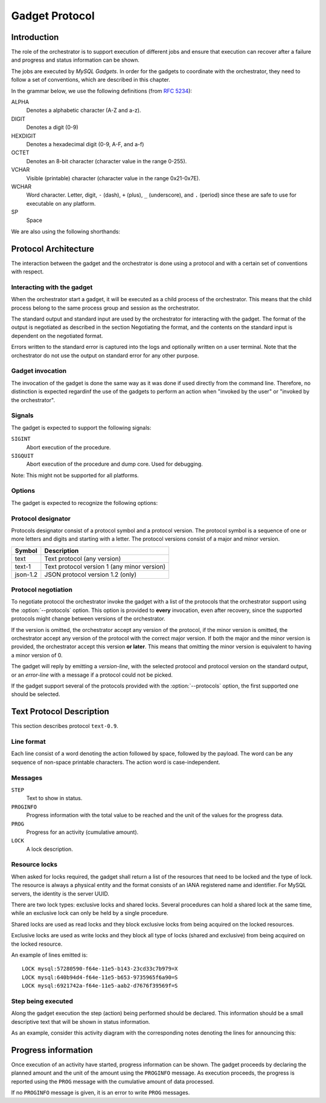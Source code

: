 .. _gadget-protocol:

***************
Gadget Protocol
***************


Introduction
------------

The role of the orchestrator is to support execution of different
jobs and ensure that execution can recover after a failure and
progress and status information can be shown.

The jobs are executed by *MySQL Gadgets*. In order for the gadgets to
coordinate with the orchestrator, they need to follow a set of
conventions, which are described in this chapter.

In the grammar below, we use the following definitions (from `RFC 5234
<http://tools.ietf.org/html/rfc5234>`_):

ALPHA
  Denotes a alphabetic character (A-Z and a-z).

DIGIT
  Denotes a digit (0-9)

HEXDIGIT
  Denotes a hexadecimal digit (0-9, A-F, and a-f)

OCTET
  Denotes an 8-bit character (character value in the range 0-255).

VCHAR
  Visible (printable) character (character value in the range 0x21-0x7E).

WCHAR
  Word character. Letter, digit, ``-`` (dash), ``+`` (plus), ``_``
  (underscore), and ``.`` (period) since these are safe to use for
  executable on any platform.

SP
  Space

We are also using the following shorthands:

.. productionlist::
   string  : *( VCHAR / SP )
   word    : 1*WCHAR
   symbol  : ALPHA *( ALPHA / DIGIT )
   integer : DIGIT *DIGIT
   uuid    : 8HEXDIGIT 3( "-" 4HEXDIGIT ) 12HEXDIGIT


Protocol Architecture
---------------------

The interaction between the gadget and the orchestrator is done using a
protocol and with a certain set of conventions with respect.


Interacting with the gadget
~~~~~~~~~~~~~~~~~~~~~~~~~~~

When the orchestrator start a gadget, it will be executed as a child
process of the orchestrator. This means that the child process belong
to the same process group and session as the orchestrator.

The standard output and standard input are used by the orchestrator
for interacting with the gadget. The format of the output is negotiated
as described in the section Negotiating the format, and the contents
on the standard input is dependent on the negotiated format.

Errors written to the standard error is captured into the logs and
optionally written on a user terminal. Note that the orchestrator do
not use the output on standard error for any other purpose.


Gadget invocation
~~~~~~~~~~~~~~~~~

The invocation of the gadget is done the same way as it was done if used
directly from the command line. Therefore, no distinction is expected 
regardinf the use of the gadgets to perform an action when
"invoked by the user" or "invoked by the orchestrator".


Signals
~~~~~~~

The gadget is expected to support the following signals:

``SIGINT``
    Abort execution of the procedure.

``SIGQUIT``
    Abort execution of the procedure and dump core. Used
    for debugging.


Note: This might not be supported for all platforms.


Options
~~~~~~~

The gadget is expected to recognize the following options:

.. option:: --undo

   Clean up from a previous execution of the gadgets. The same
   options together with all arguments are passed as part of the
   call.

.. option:: --abort

    Do the necessary cleanup work for aborting a previous execution.

.. option:: --help

    Provide help information about the gadget and exit. 

.. option:: --protocols <protocol>,...

    List of protocols supported by the gadget.

.. option:: --progress

    Passed if the invoker expect progress information to be shown.

.. option:: --getlocks

    Passed if the invoker want to see what resources are locked and
    with what sort of lock. The gadget shall print the locks on
    standard output and exit.


Protocol designator
~~~~~~~~~~~~~~~~~~~

Protocols designator consist of a protocol symbol and a protocol
version.  The protocol symbol is a sequence of one or more letters and
digits and starting with a letter. The protocol versions consist of a
major and minor version.

.. productionlist::
   protocol: `symbol` [ "-" `version` ]
   version : `integer` [ "." `integer` ]

.. table::

    +----------+---------------------------------------------+
    | Symbol   | Description                                 |
    +==========+=============================================+
    | text     | Text protocol (any version)                 |
    +----------+---------------------------------------------+
    | text-1   | Text protocol version 1 (any minor version) |
    +----------+---------------------------------------------+
    | json-1.2 | JSON protocol version 1.2 (only)            |
    +----------+---------------------------------------------+

Protocol negotiation
~~~~~~~~~~~~~~~~~~~~

.. productionlist::
   version-line: "Protocol" `protocol`
   error-line: "Error" `string`

To negotiate protocol the orchestrator invoke the gadget with a list
of the protocols that the orchestrator support using the
:option:`--protocols` option. This option is provided to **every**
invocation, even after recovery, since the supported protocols might
change between versions of the orchestrator.

If the version is omitted, the orchestrator accept any version of the
protocol, if the minor version is omitted, the orchestrator accept any
version of the protocol with the correct major version. If both the
major and the minor version is provided, the orchestrator accept this
version **or later**. This means that omitting the minor version is
equivalent to having a minor version of 0.

The gadget will reply by emitting a `version-line`, with the selected
protocol and protocol version on the standard output, or an
`error-line` with a message if a protocol could not be picked.

If the gadget support several of the protocols provided with the
:option:`--protocols` option, the first supported one should be
selected.

.. uml::

   participant "Orchestrator"
   participant "mysql-server-copy" as Gadget

   Orchestrator --> Gadget: mysql-server-copy start --protocols=json-2.1,text\n  source.example.com target.example.com

   activate Gadget
   alt support for JSON protocol version 2.3
     Orchestrator <-- Gadget: Protocol json-2.3
   else support text protocol
     Orchestrator <-- Gadget: Protocol text-1.0
   else none of the protocols supported
     Orchestrator <-- Gadget: Error no protocol supported
   end


Text Protocol Description
-------------------------

This section describes protocol ``text-0.9``.

Line format
~~~~~~~~~~~

Each line consist of a word denoting the action followed by space,
followed by the payload. The word can be any sequence of non-space
printable characters. The action word is case-independent.

Messages
~~~~~~~~

``STEP``
    Text to show in status.

``PROGINFO``
    Progress information with the total value to be reached and the unit
    of the values for the progress data.

``PROG``
    Progress for an activity (cumulative amount).

``LOCK``
    A lock description.


Resource locks
~~~~~~~~~~~~~~

.. productionlist::
   lock-line: "LOCK" `lock-declaration`
   lock-declaration: `resource` "=" ( "X" / "S" )
   resource: "mysql:" `uuid`

When asked for locks required, the gadget shall return a list of the
resources that need to be locked and the type of lock.  The resource
is always a physical entity and the format consists of an IANA
registered name and identifier. For MySQL servers, the identity is
the server UUID.

There are two lock types: exclusive locks and shared locks. Several
procedures can hold a shared lock at the same time, while an exclusive
lock can only be held by a single procedure.

Shared locks are used as read locks and they block exclusive locks
from being acquired on the locked resources.

Exclusive locks are used as write locks and they block all type
of locks (shared and exclusive) from being acquired on the locked resource. 

An example of lines emitted is::

    LOCK mysql:57280590-f64e-11e5-b143-23cd33c7b979=X
    LOCK mysql:640b94d4-f64e-11e5-b653-9735965f6a90=S
    LOCK mysql:6921742a-f64e-11e5-aab2-d7676f39569f=S


Step being executed
~~~~~~~~~~~~~~~~~~~

.. productionlist::
   declare-activity: * `text-line`
   text-line: "STEP" `string`

Along the gadget execution the step (action) being performed should be
declared. This information should be a small descriptive text that will
be shown in status information.

As an example, consider this activity diagram with the corresponding
notes denoting the lines for announcing this:

.. uml::

   (*) --> "Create Backup Image" as Create
   note right: STEP Creating Backup Image source.example.com
   Create --> "Copy Image" as Copy
   note right: STEP Copying image source.example.com target.example.com
   Copy --> "Restore Backup Image" as Restore
   note right: STEP Restoring Image target.example.com
   Restore --> (*)


Progress information
--------------------

.. productionlist::
   progress: [ `progress-info-line` 1*`progress-line` ]
   progress-info-line: "PROGINFO" `integer` `symbol`
   progress-line: "PROG" `integer`

Once execution of an activity have started, progress information can
be shown. The gadget proceeds by declaring the planned amount and the
unit of the amount using the ``PROGINFO`` message. As execution proceeds,
the progress is reported using the ``PROG`` message with the cumulative
amount of data processed.

If no ``PROGINFO`` message is given, it is an error to write ``PROG``
messages.

.. uml::

   participant "Orchestrator"
   participant "mysql-server-copy" as Gadget

   Orchestrator --> Gadget: mysql-server-copy ~--progress ~--protocol=text-1.0 ...
   note over Gadget: Start to execute create-image
   Orchestrator <-- Gadget: PROGINFO 123456 bytes
   Orchestrator <-- Gadget: PROG 1024
   Orchestrator <-- Gadget: PROG 2048
   ...
   Orchestrator <-- Gadget: PROG 123456
